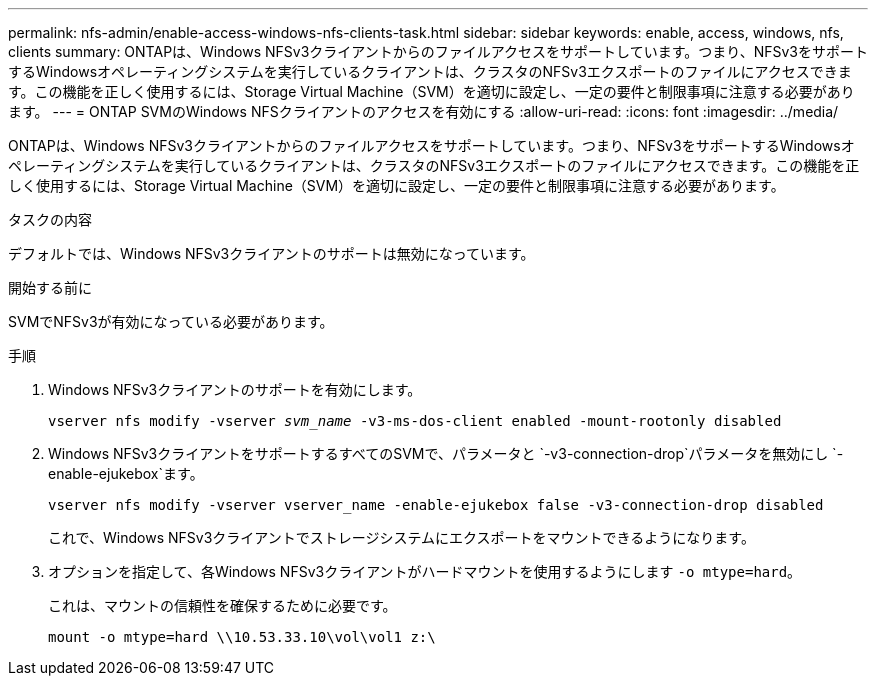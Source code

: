 ---
permalink: nfs-admin/enable-access-windows-nfs-clients-task.html 
sidebar: sidebar 
keywords: enable, access, windows, nfs, clients 
summary: ONTAPは、Windows NFSv3クライアントからのファイルアクセスをサポートしています。つまり、NFSv3をサポートするWindowsオペレーティングシステムを実行しているクライアントは、クラスタのNFSv3エクスポートのファイルにアクセスできます。この機能を正しく使用するには、Storage Virtual Machine（SVM）を適切に設定し、一定の要件と制限事項に注意する必要があります。 
---
= ONTAP SVMのWindows NFSクライアントのアクセスを有効にする
:allow-uri-read: 
:icons: font
:imagesdir: ../media/


[role="lead"]
ONTAPは、Windows NFSv3クライアントからのファイルアクセスをサポートしています。つまり、NFSv3をサポートするWindowsオペレーティングシステムを実行しているクライアントは、クラスタのNFSv3エクスポートのファイルにアクセスできます。この機能を正しく使用するには、Storage Virtual Machine（SVM）を適切に設定し、一定の要件と制限事項に注意する必要があります。

.タスクの内容
デフォルトでは、Windows NFSv3クライアントのサポートは無効になっています。

.開始する前に
SVMでNFSv3が有効になっている必要があります。

.手順
. Windows NFSv3クライアントのサポートを有効にします。
+
`vserver nfs modify -vserver _svm_name_ -v3-ms-dos-client enabled -mount-rootonly disabled`

. Windows NFSv3クライアントをサポートするすべてのSVMで、パラメータと `-v3-connection-drop`パラメータを無効にし `-enable-ejukebox`ます。
+
`vserver nfs modify -vserver vserver_name -enable-ejukebox false -v3-connection-drop disabled`

+
これで、Windows NFSv3クライアントでストレージシステムにエクスポートをマウントできるようになります。

. オプションを指定して、各Windows NFSv3クライアントがハードマウントを使用するようにします `-o mtype=hard`。
+
これは、マウントの信頼性を確保するために必要です。

+
`mount -o mtype=hard \\10.53.33.10\vol\vol1 z:\`


